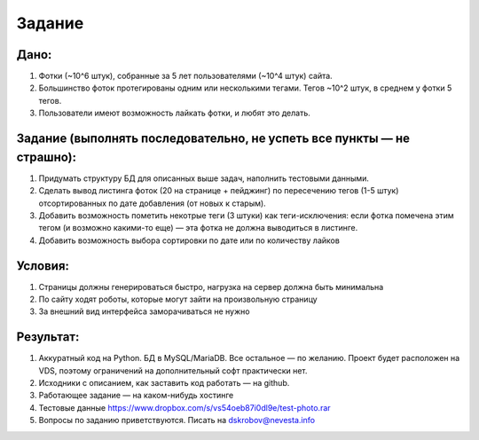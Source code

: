 Задание
=======

Дано:
-----

1. Фотки (~10^6 штук), собранные за 5 лет пользователями (~10^4 штук) сайта.
2. Большинство фоток протегированы одним или несколькими тегами. Тегов ~10^2
   штук, в среднем у фотки 5 тегов.
3. Пользователи имеют возможность лайкать фотки, и любят это делать.

Задание (выполнять последовательно, не успеть все пункты — не страшно):
-----------------------------------------------------------------------

1. Придумать структуру БД для описанных выше задач, наполнить тестовыми
   данными.
2. Сделать вывод листинга фоток (20 на странице + пейджинг) по пересечению тегов
   (1-5 штук) отсортированных по дате добавления (от новых к старым).
3. Добавить возможность пометить некотрые теги (3 штуки) как теги-исключения:
   если фотка помечена этим тегом (и возможно какими-то еще) — эта фотка не
   должна выводиться в листинге.
4. Добавить возможность выбора сортировки по дате или по количеству лайков

Условия:
--------

1. Страницы должны генерироваться быстро, нагрузка на сервер должна быть
   минимальна
2. По сайту ходят роботы, которые могут зайти на произвольную страницу
3. За внешний вид интерфейса заморачиваться не нужно

Результат:
----------

1. Аккуратный код на Python. БД в MySQL/MariaDB. Все остальное — по желанию.
   Проект будет расположен на VDS, поэтому ограничений на дополнительный софт
   практически нет.
2. Исходники с описанием, как заставить код работать — на github.
3. Работающее задание — на каком-нибудь хостинге
4. Тестовые данные https://www.dropbox.com/s/vs54oeb87i0dl9e/test-photo.rar
5. Вопросы по заданию приветствуются. Писать на dskrobov@nevesta.info

